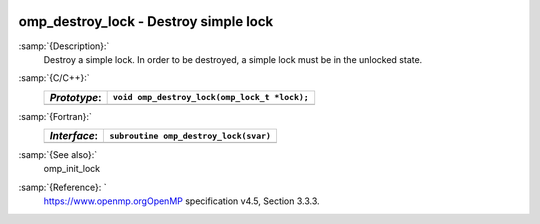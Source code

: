   .. _omp_destroy_lock:

omp_destroy_lock - Destroy simple lock
**************************************

:samp:`{Description}:`
  Destroy a simple lock.  In order to be destroyed, a simple lock must be
  in the unlocked state.

:samp:`{C/C++}:`
  ============  ============================================
  *Prototype*:  ``void omp_destroy_lock(omp_lock_t *lock);``
  ============  ============================================
  ============  ============================================

:samp:`{Fortran}:`
  ============  =================================================
  *Interface*:  ``subroutine omp_destroy_lock(svar)``
  ============  =================================================
                ``integer(omp_lock_kind), intent(inout) :: svar``
  ============  =================================================

:samp:`{See also}:`
  omp_init_lock

:samp:`{Reference}: `
  https://www.openmp.orgOpenMP specification v4.5, Section 3.3.3.


